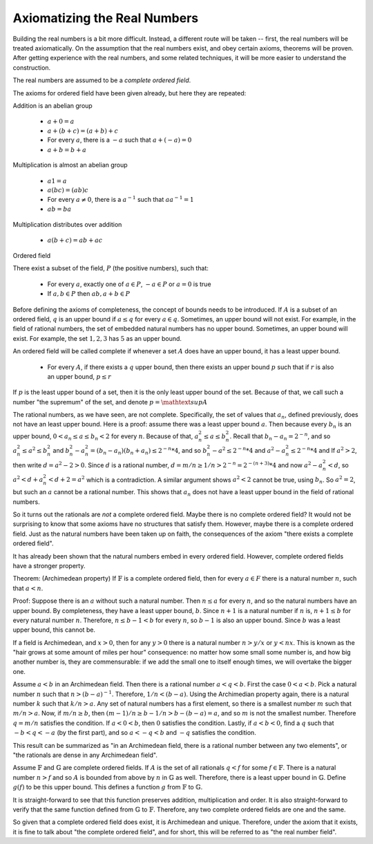 Axiomatizing the Real Numbers
-----------------------------

Building the real numbers is a bit more difficult.
Instead, a different route will be taken --
first, the real numbers will be treated axiomatically.
On the assumption that the real numbers exist,
and obey certain axioms,
theorems will be proven.
After getting experience with the real numbers,
and some related techniques,
it will be more easier to understand the construction.

The real numbers are assumed to be a *complete*
*ordered* *field*. 

The axioms for ordered field have been given already,
but here they are repeated:

Addition is an abelian group

 * :math:`a+0=a`
 * :math:`a+(b+c)=(a+b)+c`
 * For every :math:`a`, there is a :math:`-a` such that :math:`a+(-a)=0`
 * :math:`a+b=b+a`

Multiplication is almost an abelian group

 * :math:`a1=a`
 * :math:`a(bc)=(ab)c`
 * For every :math:`a\ne 0`, there is a :math:`a^{-1}` such that :math:`aa^{-1}=1`
 * :math:`ab=ba`

Multiplication distributes over addition

 * :math:`a(b+c)=ab+ac`

Ordered field

There exist a subset of the field, :math:`P` (the positive numbers), such that:

 * For every :math:`a`, exactly one of :math:`a\in P`, :math:`-a\in P` or :math:`a=0` is true
 * If :math:`a,b\in P` then :math:`ab, a+b\in P`

Before defining the axioms of completeness,
the concept of bounds needs to be introduced.
If :math:`A` is a subset of an ordered field,
:math:`q` is an upper bound if :math:`a\leq q`
for every :math:`a\in q`.
Sometimes, an upper bound will not exist.
For example, in the field of rational numbers,
the set of embedded natural numbers has no
upper bound.
Sometimes, an upper bound will exist.
For example, the set :math:`{1,2,3}`
has :math:`5` as an upper bound.

An ordered field will be called complete if whenever a set :math:`A` does have
an upper bound, it has a least upper bound.

 * For every :math:`A`, if there exists a :math:`q` upper bound,
   then there exists an upper bound :math:`p` such that
   if :math:`r` is also an upper bound, :math:`p\leq r`

If :math:`p` is the least upper bound of a set,
then it is the only least upper bound of the set.
Because of that, we call such a number "the supremum" of the
set, and denote :math:`p=\mathtext{sup} A`

The rational numbers, as we have seen, are not complete.
Specifically, the set of values that :math:`a_n`,
defined previously,
does not have an least upper bound.
Here is a proof:
assume there was a least upper bound :math:`a`.
Then because every :math:`b_n` is an upper bound,
:math:`0<a_n\leq a\leq b_n<2` for every :math:`n`.
Because of that,
:math:`a_n^2\leq a\leq b_n^2`.
Recall that :math:`b_n-a_n=2^{-n}`, and so 
:math:`a_n^2\leq a^2\leq b_n^2` and
:math:`b_n^2-a_n^2=(b_n-a_n)(b_n+a_n)\leq 2^{-n}*4`,
and so
:math:`b_n^2-a^2\leq 2^{-n}*4` and
:math:`a^2-a_n^2\leq 2^{-n}*4` and
If :math:`a^2>2`, then write :math:`d=a^2-2>0`.
Since :math:`d` is a rational number,
:math:`d=m/n\geq 1/n > 2^{-n} = 2^{-(n+3)}*4`
and now :math:`a^2-a_n^2< d`,
so :math:`a^2 < d+a_n^2 < d+2 = a^2`
which is a contradiction.
A similar argument shows :math:`a^2<2`
cannot be true, using :math:`b_n`.
So :math:`a^2=2`, but such an :math:`a` cannot
be a rational number. 
This shows that :math:`a_n` does not have a
least upper bound in the field of rational numbers.

So it turns out the rationals are *not* a complete ordered field.
Maybe there is no complete ordered field?
It would not be surprising to know that some axioms have no
structures that satisfy them.
However, maybe there is a complete ordered field.
Just as the natural numbers have been taken up on faith,
the consequences of the axiom "there exists a complete ordered field".

It has already been shown that the natural numbers embed in every ordered
field. 
However, complete ordered fields have a stronger property.

Theorem: (Archimedean property) If :math:`\mathbb{F}` is a complete ordered field,
then for every :math:`a\in F` there is a natural number :math:`n`,
such that :math:`a<n`.

Proof:
Suppose there is an :math:`a` without such a natural number.
Then :math:`n\leq a` for every :math:`n`,
and so the natural numbers have an upper bound.
By completeness, they have a least upper bound, :math:`b`.
Since :math:`n+1` is a natural number if :math:`n` is,
:math:`n+1\leq b` for every natural number :math:`n`.
Therefore, :math:`n\leq b-1<b` for every :math:`n`,
so :math:`b-1` is also an upper bound.
Since :math:`b` was a least upper bound,
this cannot be.

If a field is Archimedean, and :math:`x>0`,
then for any :math:`y>0` there is a natural number :math:`n>y/x`
or :math:`y<nx`.
This is known as the "hair grows at some amount of miles per hour"
consequence:
no matter how some small some number is,
and how big another number is,
they are commensurable:
if we add the small one to itself enough times,
we will overtake the bigger one.

Assume :math:`a<b` in an Archimedean field.
Then there is a rational number :math:`a<q<b`.
First the case :math:`0<a<b`.
Pick a natural number :math:`n` such that :math:`n>(b-a)^{-1}`.
Therefore, :math:`1/n<(b-a)`.
Using the Archimedian property again,
there is a natural number :math:`k` such that :math:`k/n>a`.
Any set of natural numbers has a first element,
so there is a smallest number :math:`m` such that :math:`m/n>a`.
Now, if :math:`m/n\geq b`,
then :math:`(m-1)/n\geq b-1/n>b-(b-a)=a`,
and so :math:`m` is not the smallest number.
Therefore :math:`q=m/n` satisfies the condition.
If :math:`a<0<b`, then :math:`0` satisfies the condition.
Lastly, if :math:`a<b<0`, find a :math:`q` such that :math:`-b<q<-a` (by the first part),
and so :math:`a<-q<b` and :math:`-q` satisfies the condition.

This result can be summarized as "in an Archimedean field, there is a rational number between any
two elements", or "the rationals are dense in any Archimedean field".

Assume :math:`\mathbb{F}` and :math:`\mathbb{G}` are complete ordered fields.
If :math:`A` is the set of all rationals :math:`q<f` for some :math:`f\in\mathbb{F}`.
There is a natural number :math:`n>f` and so :math:`A` is bounded from above by :math:`n` in :math:`\mathbb{G}` as well.
Therefore, there is a least upper bound in :math:`\mathbb{G}`.
Define :math:`g(f)` to be this upper bound.
This defines a function :math:`g` from
:math:`\mathbb{F}` to :math:`\mathbb{G}`.

It is straight-forward to see that this function preserves addition, multiplication and order.
It is also straight-forward to verify that the same function defined from
:math:`\mathbb{G}` to :math:`\mathbb{F}`.
Therefore, any two complete ordered fields are one and the same.

So given that a complete ordered field does exist,
it is Archimedean and unique.
Therefore, under the axiom that it exists,
it is fine to talk about "the complete ordered field",
and for short, this will be referred to as "the real number field".
